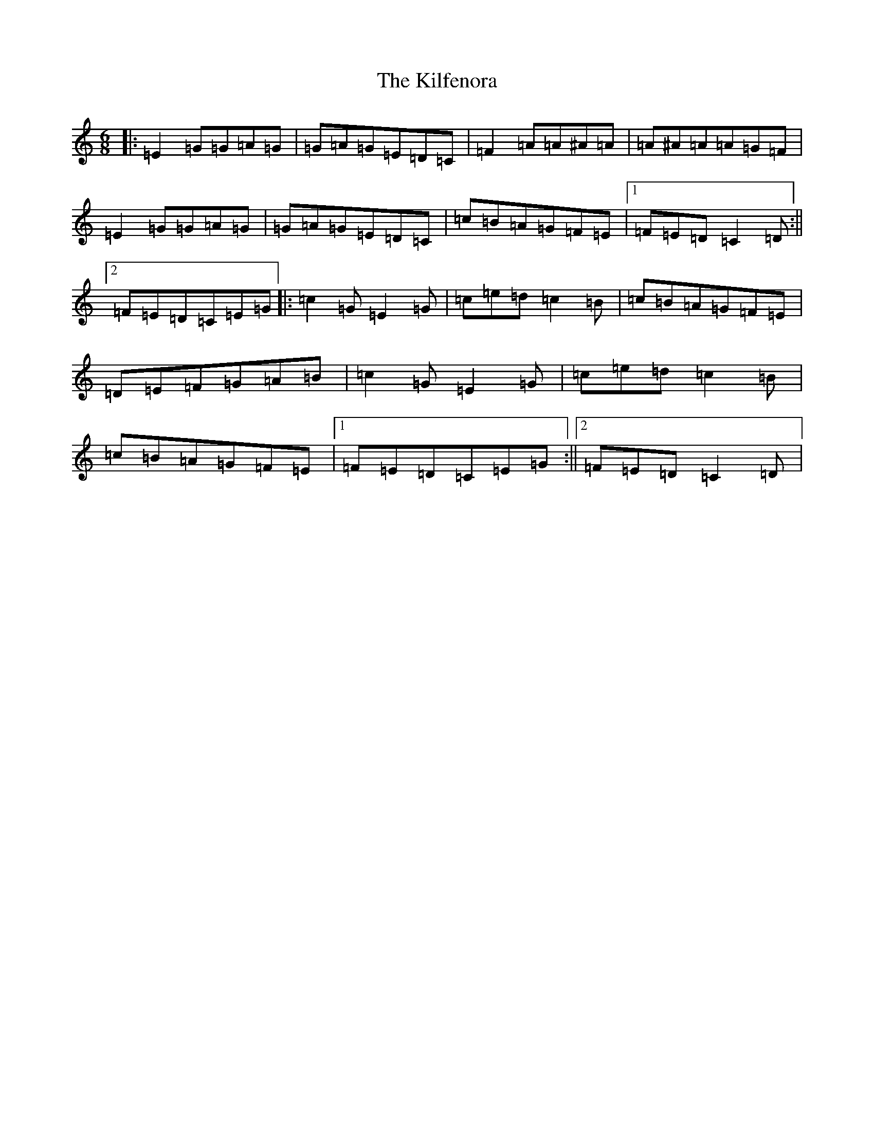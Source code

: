 X: 11408
T: Kilfenora, The
S: https://thesession.org/tunes/947#setting947
Z: D Major
R: jig
M:6/8
L:1/8
K: C Major
|:=E2=G=G=A=G|=G=A=G=E=D=C|=F2=A=A^A=A|=A^A=A=A=G=F|=E2=G=G=A=G|=G=A=G=E=D=C|=c=B=A=G=F=E|1=F=E=D=C2=D:||2=F=E=D=C=E=G|:=c2=G=E2=G|=c=e=d=c2=B|=c=B=A=G=F=E|=D=E=F=G=A=B|=c2=G=E2=G|=c=e=d=c2=B|=c=B=A=G=F=E|1=F=E=D=C=E=G:||2=F=E=D=C2=D|